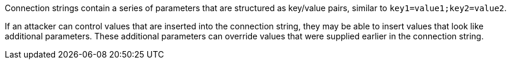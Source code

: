 Connection strings contain a series of parameters that are structured as key/value pairs, similar to
`key1=value1;key2=value2`.

If an attacker can control values that are inserted into the connection string, they may be able to insert values that
look like additional parameters.  These additional parameters can override values that were supplied earlier in the
connection string.
